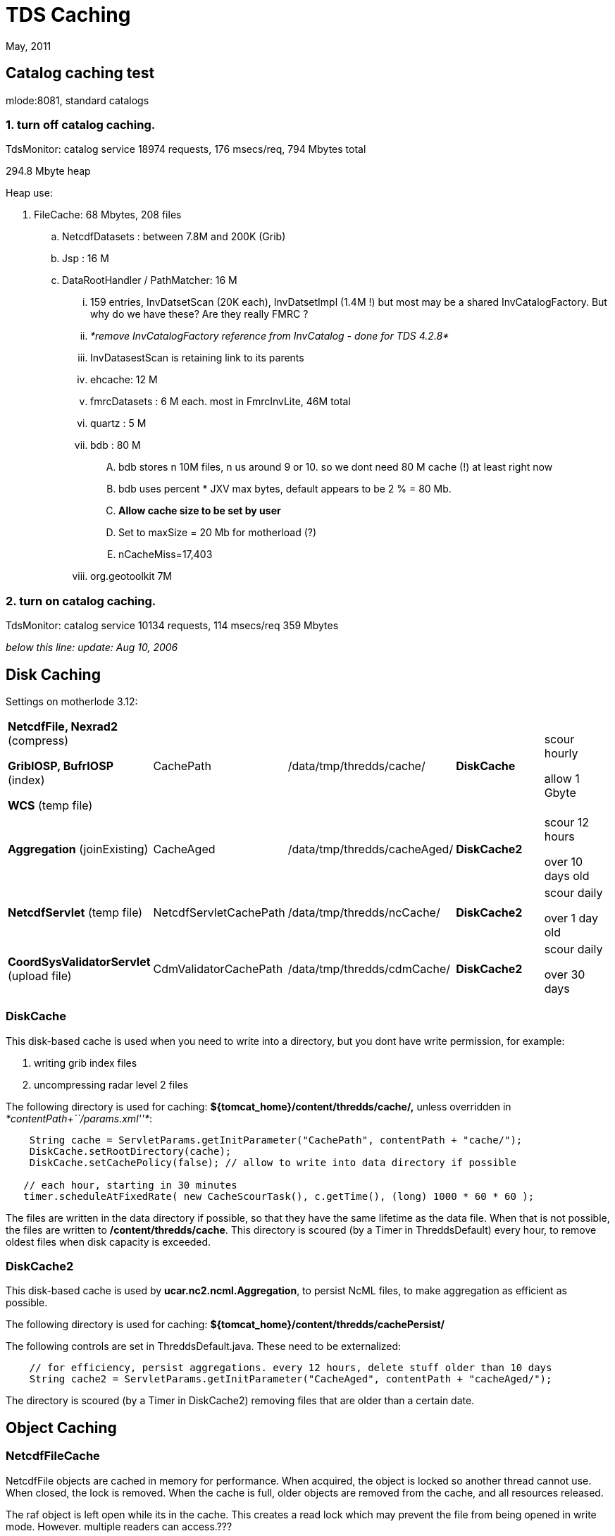 :source-highlighter: coderay
[[threddsDocs]]

= TDS Caching

May, 2011

== Catalog caching test

mlode:8081, standard catalogs

=== 1. turn off catalog caching.

TdsMonitor: catalog service 18974 requests, 176 msecs/req, 794 Mbytes
total

294.8 Mbyte heap

Heap use:

. FileCache: 68 Mbytes, 208 files
.. NetcdfDatasets : between 7.8M and 200K (Grib)
.. Jsp : 16 M
.. DataRootHandler / PathMatcher: 16 M
... 159 entries, InvDatsetScan (20K each), InvDatsetImpl (1.4M !) but
most may be a shared InvCatalogFactory. But why do we have these? Are
they really FMRC ?
... _*remove InvCatalogFactory reference from InvCatalog - done for TDS 4.2.8*_
... InvDatasestScan is retaining link to its parents
... ehcache: 12 M
... fmrcDatasets : 6 M each. most in FmrcInvLite, 46M total
... quartz : 5 M
... bdb : 80 M
.... bdb stores n 10M files, n us around 9 or 10. so we dont need 80 M
cache (!) at least right now
.... bdb uses percent * JXV max bytes, default appears to be 2 % = 80 Mb.
.... *Allow cache size to be set by user*
.... Set to maxSize = 20 Mb for motherload (?)
.... nCacheMiss=17,403
... org.geotoolkit 7M

=== 2. turn on catalog caching.

TdsMonitor: catalog service 10134 requests, 114 msecs/req 359 Mbytes

_below this line: update: Aug 10, 2006_

== Disk Caching

Settings on motherlode 3.12:

[width="100%",cols="20%,20%,20%,20%,20%",]
|=======================================================================
a|
*NetcdfFile, Nexrad2* (compress)

*GribIOSP, BufrIOSP* (index)

*WCS* (temp file)

 |CachePath |/data/tmp/thredds/cache/ |*DiskCache* a|
scour hourly

allow 1 Gbyte

|*Aggregation* (joinExisting) |CacheAged |/data/tmp/thredds/cacheAged/
|*DiskCache2* a|
scour 12 hours

over 10 days old

|*NetcdfServlet* (temp file) |NetcdfServletCachePath
|/data/tmp/thredds/ncCache/ |*DiskCache2* a|
scour daily

over 1 day old

|*CoordSysValidatorServlet* (upload file) |CdmValidatorCachePath
|/data/tmp/thredds/cdmCache/ |*DiskCache2* a|
scour daily

over 30 days

|=======================================================================

=== DiskCache

This disk-based cache is used when you need to write into a directory,
but you dont have write permission, for example:

1.  writing grib index files
2.  uncompressing radar level 2 files

The following directory is used for caching:
*$\{tomcat_home}/content/thredds/cache/,* unless overridden in
__*contentPath+``/params.xml''*__:

[source, java]
-----------------------------------------------------------------------------------------
    String cache = ServletParams.getInitParameter("CachePath", contentPath + "cache/");
    DiskCache.setRootDirectory(cache);
    DiskCache.setCachePolicy(false); // allow to write into data directory if possible

   // each hour, starting in 30 minutes
   timer.scheduleAtFixedRate( new CacheScourTask(), c.getTime(), (long) 1000 * 60 * 60 );
-----------------------------------------------------------------------------------------

The files are written in the data directory if possible, so that they
have the same lifetime as the data file. When that is not possible, the
files are written to **/content/thredds/cache**. This directory is
scoured (by a Timer in ThreddsDefault) every hour, to remove oldest
files when disk capacity is exceeded.

=== DiskCache2

This disk-based cache is used by **ucar.nc2.ncml.Aggregation**, to
persist NcML files, to make aggregation as efficient as possible.

The following directory is used for caching:
*$\{tomcat_home}/content/thredds/cachePersist/*

The following controls are set in ThreddsDefault.java. These need to be
externalized:

[source, java]
--------------------------------------------------------------------------------------------
    // for efficiency, persist aggregations. every 12 hours, delete stuff older than 10 days
    String cache2 = ServletParams.getInitParameter("CacheAged", contentPath + "cacheAged/");
--------------------------------------------------------------------------------------------

The directory is scoured (by a Timer in DiskCache2) removing files that
are older than a certain date.

== Object Caching

=== NetcdfFileCache

NetcdfFile objects are cached in memory for performance. When acquired,
the object is locked so another thread cannot use. When closed, the lock
is removed. When the cache is full, older objects are removed from the
cache, and all resources released.

The raf object is left open while its in the cache. This creates a read
lock which may prevent the file from being opened in write mode.
However. multiple readers can access.???

The following controls are set in ThreddsDefault.java. These need to be
externalized:

[source, java]
----------------------------------------------------------
    // allow 100 - 200 open files, cleanup every 2 minutes
    NetcdfFileCache.init(100, 200, 2 * 60, 2 * 60);
----------------------------------------------------------

=== NetcdfDatasetCache

NetcdfDataset objects are cached in memory for performance. This is used
by WCS server. The following controls are set in ThreddsDefault.java.
These need to be externalized:

[source, java]
----------------------------------------------------------
    // allow 100 - 200 open files, cleanup every 2 minutes
    NetcdfDataset.init(100, 200, 2 * 60, 2 * 60);
----------------------------------------------------------

=== FileCache

RandomAccessFile objects are cached in memory for performance. This is
used by the HTTP file server, in particular to support byte range
requests. The following controls are set in ThreddsDefault.java. These
need to be externalized:

[source, java]
----------------------------------------------------------
    // allow 100 - 200 open files, cleanup every 2 minutes
    FileCache.init(100, 200, 2 * 60, 2 * 60);
----------------------------------------------------------

== Catalog Caching

On startup, TDS reads in all static catalogs (which can be thought of as
configuration files) and caches them. If the catalog has an ``expires''
attribute, it will reread them upon expiration. You can force re-reading
by putting an old expires date on them. You can also force rereading the
catalogs through a ``reinit'' command, if you have https enabled and are
authorized.

Dynamic catalogs are generated dynamically. We are considering caching
them for some amount of time, but i dont think we’ve implemented yet. +

== File System Caching

May 2012

* Uses ehcache object caching
* Granularity is a directory
* Check lastModified date, if changed then make OS request for list of
directories
* Divide into daily (EG) subdirectories, so never have to scan older
ones.

=== motherlode memory use

* 44 CacheDirectory (avg 800 files/dir)
* 34,651 CacheFile (6.6M) (avg 190 bytes/file)
* 11,550 MFileCached (.xml and .gbx8 get filtered out) (462K) (avg 40
bytes/file, wraps the CacheFile)

currently have 1000 ehcache entity, clearly too large.

make each CacheDirectory seperate ehcache entity ??

possible turn off ehcache as default, not yet sure of benefits. possibly
not needed for just fmrc. most useful for datasetScan?

CDM default is dont use, must turn on by calling
DatasetCollectionManager.setController()

== FMRC Caching

* uses Berkeley DB
* default root dir is $\{user.home}/.unidata/bdb
* MetadataManager.setCacheDirectory(); +

=== motherlode memory use

* 44 FMRC (45M)
* 44 FmrcInvLite (33M)
* 469 FmrcInvLite.GridInventory (21M)
* 106 FmrcInvLite.GridSet (10M)
* 98K FmrcInvLite.TimeInv (4M)
* 44 NetcdfDataset (7M)
* 3K VariableDS (7M)
* 32K Attributes (4M)
